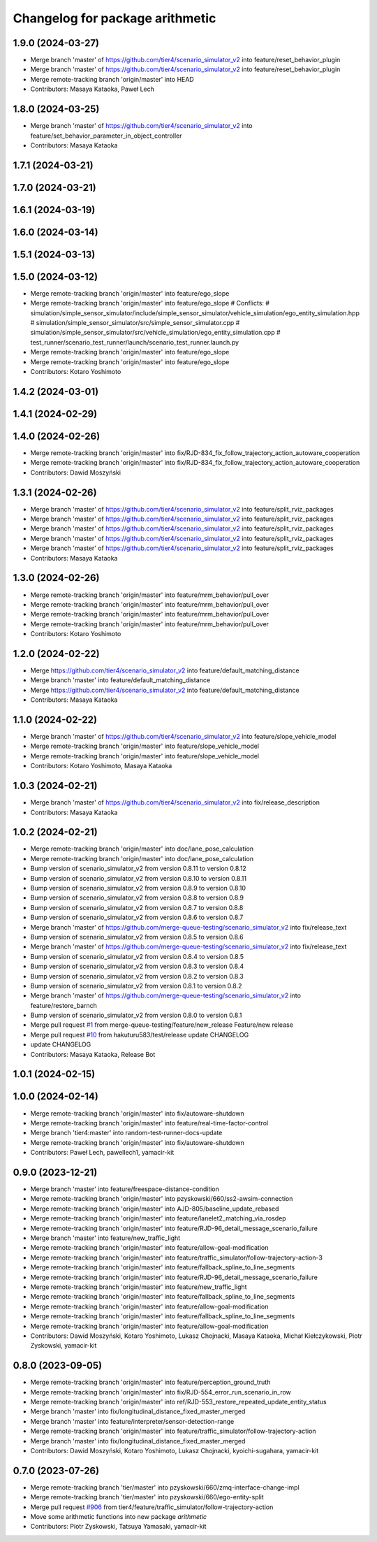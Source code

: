 ^^^^^^^^^^^^^^^^^^^^^^^^^^^^^^^^
Changelog for package arithmetic
^^^^^^^^^^^^^^^^^^^^^^^^^^^^^^^^

1.9.0 (2024-03-27)
------------------
* Merge branch 'master' of https://github.com/tier4/scenario_simulator_v2 into feature/reset_behavior_plugin
* Merge branch 'master' of https://github.com/tier4/scenario_simulator_v2 into feature/reset_behavior_plugin
* Merge remote-tracking branch 'origin/master' into HEAD
* Contributors: Masaya Kataoka, Paweł Lech

1.8.0 (2024-03-25)
------------------
* Merge branch 'master' of https://github.com/tier4/scenario_simulator_v2 into feature/set_behavior_parameter_in_object_controller
* Contributors: Masaya Kataoka

1.7.1 (2024-03-21)
------------------

1.7.0 (2024-03-21)
------------------

1.6.1 (2024-03-19)
------------------

1.6.0 (2024-03-14)
------------------

1.5.1 (2024-03-13)
------------------

1.5.0 (2024-03-12)
------------------
* Merge remote-tracking branch 'origin/master' into feature/ego_slope
* Merge remote-tracking branch 'origin/master' into feature/ego_slope
  # Conflicts:
  #	simulation/simple_sensor_simulator/include/simple_sensor_simulator/vehicle_simulation/ego_entity_simulation.hpp
  #	simulation/simple_sensor_simulator/src/simple_sensor_simulator.cpp
  #	simulation/simple_sensor_simulator/src/vehicle_simulation/ego_entity_simulation.cpp
  #	test_runner/scenario_test_runner/launch/scenario_test_runner.launch.py
* Merge remote-tracking branch 'origin/master' into feature/ego_slope
* Merge remote-tracking branch 'origin/master' into feature/ego_slope
* Contributors: Kotaro Yoshimoto

1.4.2 (2024-03-01)
------------------

1.4.1 (2024-02-29)
------------------

1.4.0 (2024-02-26)
------------------
* Merge remote-tracking branch 'origin/master' into fix/RJD-834_fix_follow_trajectory_action_autoware_cooperation
* Merge remote-tracking branch 'origin/master' into fix/RJD-834_fix_follow_trajectory_action_autoware_cooperation
* Contributors: Dawid Moszyński

1.3.1 (2024-02-26)
------------------
* Merge branch 'master' of https://github.com/tier4/scenario_simulator_v2 into feature/split_rviz_packages
* Merge branch 'master' of https://github.com/tier4/scenario_simulator_v2 into feature/split_rviz_packages
* Merge branch 'master' of https://github.com/tier4/scenario_simulator_v2 into feature/split_rviz_packages
* Merge branch 'master' of https://github.com/tier4/scenario_simulator_v2 into feature/split_rviz_packages
* Merge branch 'master' of https://github.com/tier4/scenario_simulator_v2 into feature/split_rviz_packages
* Contributors: Masaya Kataoka

1.3.0 (2024-02-26)
------------------
* Merge remote-tracking branch 'origin/master' into feature/mrm_behavior/pull_over
* Merge remote-tracking branch 'origin/master' into feature/mrm_behavior/pull_over
* Merge remote-tracking branch 'origin/master' into feature/mrm_behavior/pull_over
* Merge remote-tracking branch 'origin/master' into feature/mrm_behavior/pull_over
* Contributors: Kotaro Yoshimoto

1.2.0 (2024-02-22)
------------------
* Merge https://github.com/tier4/scenario_simulator_v2 into feature/default_matching_distance
* Merge branch 'master' into feature/default_matching_distance
* Merge https://github.com/tier4/scenario_simulator_v2 into feature/default_matching_distance
* Contributors: Masaya Kataoka

1.1.0 (2024-02-22)
------------------
* Merge branch 'master' of https://github.com/tier4/scenario_simulator_v2 into feature/slope_vehicle_model
* Merge remote-tracking branch 'origin/master' into feature/slope_vehicle_model
* Merge remote-tracking branch 'origin/master' into feature/slope_vehicle_model
* Contributors: Kotaro Yoshimoto, Masaya Kataoka

1.0.3 (2024-02-21)
------------------
* Merge branch 'master' of https://github.com/tier4/scenario_simulator_v2 into fix/release_description
* Contributors: Masaya Kataoka

1.0.2 (2024-02-21)
------------------
* Merge remote-tracking branch 'origin/master' into doc/lane_pose_calculation
* Merge remote-tracking branch 'origin/master' into doc/lane_pose_calculation
* Bump version of scenario_simulator_v2 from version 0.8.11 to version 0.8.12
* Bump version of scenario_simulator_v2 from version 0.8.10 to version 0.8.11
* Bump version of scenario_simulator_v2 from version 0.8.9 to version 0.8.10
* Bump version of scenario_simulator_v2 from version 0.8.8 to version 0.8.9
* Bump version of scenario_simulator_v2 from version 0.8.7 to version 0.8.8
* Bump version of scenario_simulator_v2 from version 0.8.6 to version 0.8.7
* Merge branch 'master' of https://github.com/merge-queue-testing/scenario_simulator_v2 into fix/release_text
* Bump version of scenario_simulator_v2 from version 0.8.5 to version 0.8.6
* Merge branch 'master' of https://github.com/merge-queue-testing/scenario_simulator_v2 into fix/release_text
* Bump version of scenario_simulator_v2 from version 0.8.4 to version 0.8.5
* Bump version of scenario_simulator_v2 from version 0.8.3 to version 0.8.4
* Bump version of scenario_simulator_v2 from version 0.8.2 to version 0.8.3
* Bump version of scenario_simulator_v2 from version 0.8.1 to version 0.8.2
* Merge branch 'master' of https://github.com/merge-queue-testing/scenario_simulator_v2 into feature/restore_barnch
* Bump version of scenario_simulator_v2 from version 0.8.0 to version 0.8.1
* Merge pull request `#1 <https://github.com/tier4/scenario_simulator_v2/issues/1>`_ from merge-queue-testing/feature/new_release
  Feature/new release
* Merge pull request `#10 <https://github.com/tier4/scenario_simulator_v2/issues/10>`_ from hakuturu583/test/release
  update CHANGELOG
* update CHANGELOG
* Contributors: Masaya Kataoka, Release Bot

1.0.1 (2024-02-15)
------------------

1.0.0 (2024-02-14)
------------------
* Merge remote-tracking branch 'origin/master' into fix/autoware-shutdown
* Merge remote-tracking branch 'origin/master' into feature/real-time-factor-control
* Merge branch 'tier4:master' into random-test-runner-docs-update
* Merge remote-tracking branch 'origin/master' into fix/autoware-shutdown
* Contributors: Paweł Lech, pawellech1, yamacir-kit

0.9.0 (2023-12-21)
------------------
* Merge branch 'master' into feature/freespace-distance-condition
* Merge remote-tracking branch 'origin/master' into pzyskowski/660/ss2-awsim-connection
* Merge remote-tracking branch 'origin/master' into AJD-805/baseline_update_rebased
* Merge remote-tracking branch 'origin/master' into feature/lanelet2_matching_via_rosdep
* Merge remote-tracking branch 'origin/master' into feature/RJD-96_detail_message_scenario_failure
* Merge branch 'master' into feature/new_traffic_light
* Merge remote-tracking branch 'origin/master' into feature/allow-goal-modification
* Merge remote-tracking branch 'origin/master' into feature/traffic_simulator/follow-trajectory-action-3
* Merge remote-tracking branch 'origin/master' into feature/fallback_spline_to_line_segments
* Merge remote-tracking branch 'origin/master' into feature/RJD-96_detail_message_scenario_failure
* Merge remote-tracking branch 'origin/master' into feature/new_traffic_light
* Merge remote-tracking branch 'origin/master' into feature/fallback_spline_to_line_segments
* Merge remote-tracking branch 'origin/master' into feature/allow-goal-modification
* Merge remote-tracking branch 'origin/master' into feature/fallback_spline_to_line_segments
* Merge remote-tracking branch 'origin/master' into feature/allow-goal-modification
* Contributors: Dawid Moszyński, Kotaro Yoshimoto, Lukasz Chojnacki, Masaya Kataoka, Michał Kiełczykowski, Piotr Zyskowski, yamacir-kit

0.8.0 (2023-09-05)
------------------
* Merge remote-tracking branch 'origin/master' into feature/perception_ground_truth
* Merge remote-tracking branch 'origin/master' into fix/RJD-554_error_run_scenario_in_row
* Merge remote-tracking branch 'origin/master' into ref/RJD-553_restore_repeated_update_entity_status
* Merge branch 'master' into fix/longitudinal_distance_fixed_master_merged
* Merge branch 'master' into feature/interpreter/sensor-detection-range
* Merge remote-tracking branch 'origin/master' into feature/traffic_simulator/follow-trajectory-action
* Merge branch 'master' into fix/longitudinal_distance_fixed_master_merged
* Contributors: Dawid Moszyński, Kotaro Yoshimoto, Lukasz Chojnacki, kyoichi-sugahara, yamacir-kit

0.7.0 (2023-07-26)
------------------
* Merge remote-tracking branch 'tier/master' into pzyskowski/660/zmq-interface-change-impl
* Merge remote-tracking branch 'tier/master' into pzyskowski/660/ego-entity-split
* Merge pull request `#906 <https://github.com/tier4/scenario_simulator_v2/issues/906>`_ from tier4/feature/traffic_simulator/follow-trajectory-action
* Move some arithmetic functions into new package `arithmetic`
* Contributors: Piotr Zyskowski, Tatsuya Yamasaki, yamacir-kit

